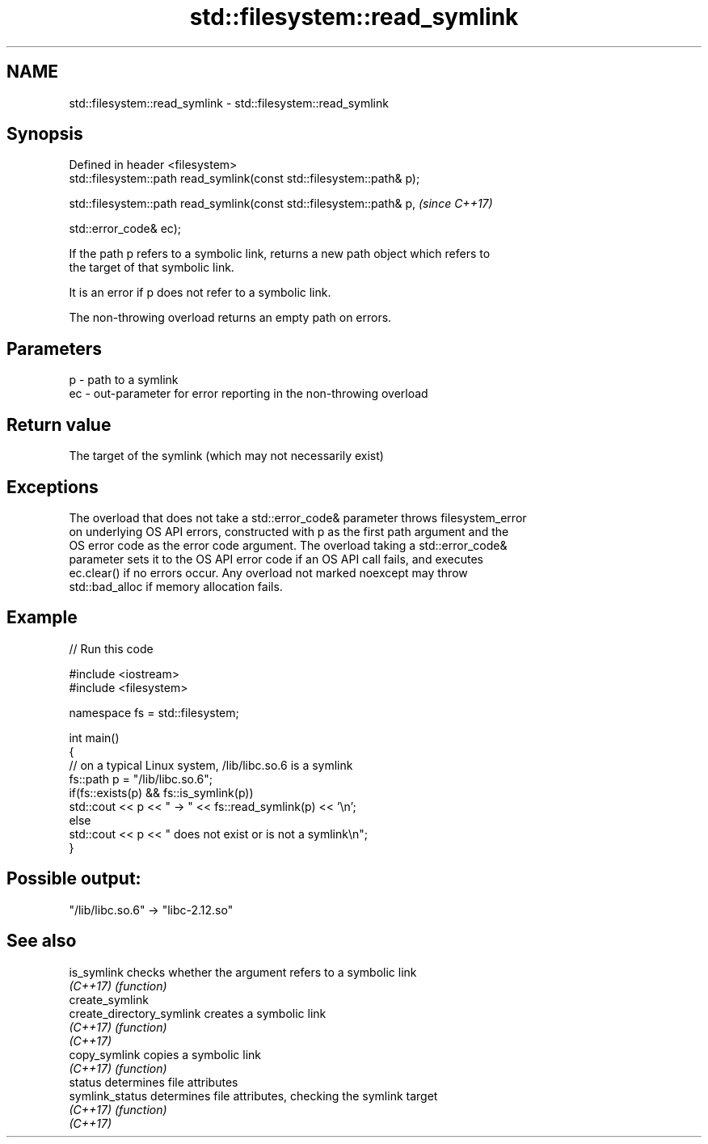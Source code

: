.TH std::filesystem::read_symlink 3 "2020.11.17" "http://cppreference.com" "C++ Standard Libary"
.SH NAME
std::filesystem::read_symlink \- std::filesystem::read_symlink

.SH Synopsis
   Defined in header <filesystem>
   std::filesystem::path read_symlink(const std::filesystem::path& p);

   std::filesystem::path read_symlink(const std::filesystem::path& p,   \fI(since C++17)\fP

                                      std::error_code& ec);

   If the path p refers to a symbolic link, returns a new path object which refers to
   the target of that symbolic link.

   It is an error if p does not refer to a symbolic link.

   The non-throwing overload returns an empty path on errors.

.SH Parameters

   p  - path to a symlink
   ec - out-parameter for error reporting in the non-throwing overload

.SH Return value

   The target of the symlink (which may not necessarily exist)

.SH Exceptions

   The overload that does not take a std::error_code& parameter throws filesystem_error
   on underlying OS API errors, constructed with p as the first path argument and the
   OS error code as the error code argument. The overload taking a std::error_code&
   parameter sets it to the OS API error code if an OS API call fails, and executes
   ec.clear() if no errors occur. Any overload not marked noexcept may throw
   std::bad_alloc if memory allocation fails.

.SH Example

   
// Run this code

 #include <iostream>
 #include <filesystem>
  
 namespace fs = std::filesystem;
  
 int main()
 {
     // on a typical Linux system, /lib/libc.so.6 is a symlink
     fs::path p = "/lib/libc.so.6";
     if(fs::exists(p) && fs::is_symlink(p))
         std::cout << p << " -> " << fs::read_symlink(p) << '\\n';
     else
         std::cout << p << " does not exist or is not a symlink\\n";
 }

.SH Possible output:

 "/lib/libc.so.6" -> "libc-2.12.so"

.SH See also

   is_symlink               checks whether the argument refers to a symbolic link
   \fI(C++17)\fP                  \fI(function)\fP 
   create_symlink
   create_directory_symlink creates a symbolic link
   \fI(C++17)\fP                  \fI(function)\fP 
   \fI(C++17)\fP
   copy_symlink             copies a symbolic link
   \fI(C++17)\fP                  \fI(function)\fP 
   status                   determines file attributes
   symlink_status           determines file attributes, checking the symlink target
   \fI(C++17)\fP                  \fI(function)\fP 
   \fI(C++17)\fP
